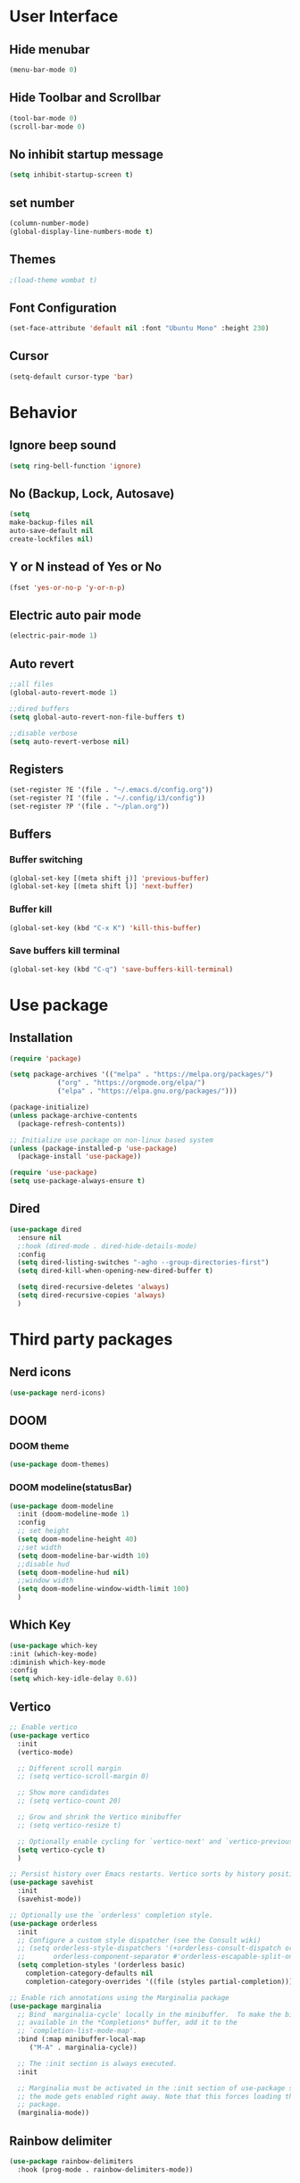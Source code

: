 * User Interface
** Hide menubar
#+begin_src emacs-lisp
(menu-bar-mode 0)
#+end_src
** Hide Toolbar and Scrollbar
#+begin_src emacs-lisp
    (tool-bar-mode 0)
    (scroll-bar-mode 0)
#+end_src
** No inhibit startup message
#+begin_src emacs-lisp
(setq inhibit-startup-screen t)
#+end_src
** set number
#+begin_src emacs-lisp
(column-number-mode)
(global-display-line-numbers-mode t)
#+end_src
** Themes
#+begin_src emacs-lisp
  ;(load-theme wombat t)
#+end_src
** Font Configuration
#+begin_src emacs-lisp
  (set-face-attribute 'default nil :font "Ubuntu Mono" :height 230)
#+end_src
** Cursor
#+begin_src emacs-lisp
(setq-default cursor-type 'bar)
#+end_src

* Behavior
** Ignore beep sound
#+begin_src emacs-lisp
  (setq ring-bell-function 'ignore)
#+end_src
** No (Backup, Lock, Autosave)
#+begin_src emacs-lisp
(setq
make-backup-files nil
auto-save-default nil
create-lockfiles nil)
#+end_src
** Y or N instead of Yes or No
#+begin_src emacs-lisp
(fset 'yes-or-no-p 'y-or-n-p)
#+end_src
** Electric auto pair mode
#+begin_src emacs-lisp
  (electric-pair-mode 1)
#+end_src
** Auto revert
#+begin_src emacs-lisp
  ;;all files
  (global-auto-revert-mode 1)

  ;;dired buffers
  (setq global-auto-revert-non-file-buffers t)

  ;;disable verbose
  (setq auto-revert-verbose nil)
#+end_src
** Registers
#+begin_src emacs-lisp
  (set-register ?E '(file . "~/.emacs.d/config.org"))
  (set-register ?I '(file . "~/.config/i3/config"))
  (set-register ?P '(file . "~/plan.org"))
#+end_src
** Buffers
*** Buffer switching
#+begin_src emacs-lisp
  (global-set-key [(meta shift j)] 'previous-buffer)
  (global-set-key [(meta shift l)] 'next-buffer)
#+end_src
*** Buffer kill
#+begin_src emacs-lisp
   (global-set-key (kbd "C-x K") 'kill-this-buffer)
#+end_src
*** Save buffers kill terminal
#+begin_src emacs-lisp
  (global-set-key (kbd "C-q") 'save-buffers-kill-terminal)
#+end_src

* Use package
** Installation
#+begin_src emacs-lisp
(require 'package)

(setq package-archives '(("melpa" . "https://melpa.org/packages/")
			("org" . "https://orgmode.org/elpa/")
			("elpa" . "https://elpa.gnu.org/packages/")))

(package-initialize)
(unless package-archive-contents
  (package-refresh-contents))

;; Initialize use package on non-linux based system
(unless (package-installed-p 'use-package)
  (package-install 'use-package))

(require 'use-package)
(setq use-package-always-ensure t)
#+end_src
** Dired
#+begin_src emacs-lisp
  (use-package dired
    :ensure nil
    ;:hook (dired-mode . dired-hide-details-mode)
    :config
    (setq dired-listing-switches "-agho --group-directories-first")
    (setq dired-kill-when-opening-new-dired-buffer t)

    (setq dired-recursive-deletes 'always)
    (setq dired-recursive-copies 'always)
    )
#+end_src
* Third party packages
** Nerd icons
#+begin_src emacs-lisp
(use-package nerd-icons)
#+end_src
** DOOM
*** DOOM theme
#+begin_src emacs-lisp
      (use-package doom-themes)
#+end_src
*** DOOM modeline(statusBar)
#+begin_src emacs-lisp
  (use-package doom-modeline
    :init (doom-modeline-mode 1)
    :config
    ;; set height
    (setq doom-modeline-height 40)
    ;;set width
    (setq doom-modeline-bar-width 10)
    ;;disable hud
    (setq doom-modeline-hud nil)
    ;;window width
    (setq doom-modeline-window-width-limit 100)
    )
#+end_src
** Which Key 
# which key is show possible keys
#+begin_src emacs-lisp
(use-package which-key
:init (which-key-mode)
:diminish which-key-mode
:config
(setq which-key-idle-delay 0.6))
#+End_Src
** Vertico
# Vertico is show available option
#+begin_src emacs-lisp
  ;; Enable vertico
  (use-package vertico
    :init
    (vertico-mode)

    ;; Different scroll margin
    ;; (setq vertico-scroll-margin 0)

    ;; Show more candidates
    ;; (setq vertico-count 20)

    ;; Grow and shrink the Vertico minibuffer
    ;; (setq vertico-resize t)

    ;; Optionally enable cycling for `vertico-next' and `vertico-previous'.
    (setq vertico-cycle t)
    )

  ;; Persist history over Emacs restarts. Vertico sorts by history position.
  (use-package savehist
    :init
    (savehist-mode))

  ;; Optionally use the `orderless' completion style.
  (use-package orderless
    :init
    ;; Configure a custom style dispatcher (see the Consult wiki)
    ;; (setq orderless-style-dispatchers '(+orderless-consult-dispatch orderless-affix-dispatch)
    ;;       orderless-component-separator #'orderless-escapable-split-on-space)
    (setq completion-styles '(orderless basic)
	  completion-category-defaults nil
	  completion-category-overrides '((file (styles partial-completion)))))

  ;; Enable rich annotations using the Marginalia package
  (use-package marginalia
    ;; Bind `marginalia-cycle' locally in the minibuffer.  To make the binding
    ;; available in the *Completions* buffer, add it to the
    ;; `completion-list-mode-map'.
    :bind (:map minibuffer-local-map
	   ("M-A" . marginalia-cycle))

    ;; The :init section is always executed.
    :init

    ;; Marginalia must be activated in the :init section of use-package such that
    ;; the mode gets enabled right away. Note that this forces loading the
    ;; package.
    (marginalia-mode))
#+end_src
** Rainbow delimiter 
# rainbow delimiter is color a border make diffrence
#+begin_src emacs-lisp
(use-package rainbow-delimiters
  :hook (prog-mode . rainbow-delimiters-mode))
#+end_src
** Emmet-mode
#+begin_src emacs-lisp
(require 'emmet-mode)
;; Enable emmet-mode in HTML and CSS
(add-hook 'html-mode-hook #'emmet-mode)
(add-hook 'css-mode-hook #'emmet-mode)
;; Optional: Configure emmet-mode (e.g., JSX className)
(setq emmet-expand-jsx-className? t)
#+end_src
* My Functions
** Random-doom-theme
#+begin_src emacs-lisp
  ;themes list
  (defvar my-favourite-themes
      '(doom-gruvbox
	doom-solarized-dark-high-contrast
	doom-Iosvkem
	doom-dark+
	doom-nord-aurora
	doom-tokyo-night
	doom-material
	doom-dracula
	doom-palenight)
      )

    ;function
    (defun load-random-theme()
      (let ((random-theme (nth (random (length my-favourite-themes)) my-favourite-themes)))
	;disable previous theme
	(mapc #'disable-theme custom-enabled-themes)
	(load-theme random-theme t)
	(message "Loading theme: %s" random-theme)
	)
      )

    ;call function
    (load-random-theme)
#+end_src


